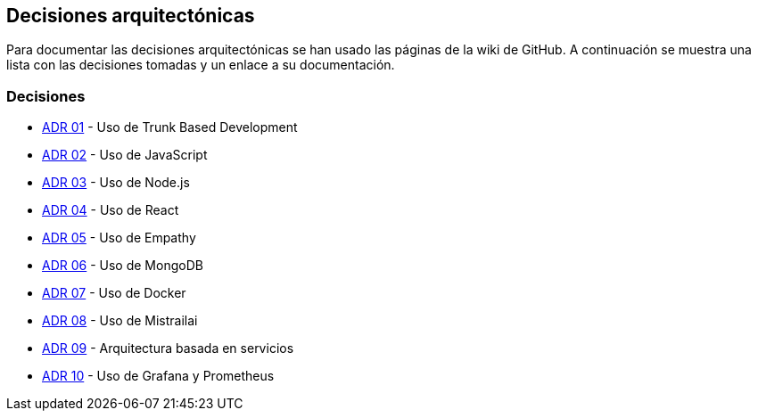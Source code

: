 ifndef::imagesdir[:imagesdir: ../images]

[[section-design-decisions]]
== Decisiones arquitectónicas


ifdef::arc42help[]
[role="arc42help"]
****
.Contents
Important, expensive, large scale or risky architecture decisions including rationales.
With "decisions" we mean selecting one alternative based on given criteria.

Please use your judgement to decide whether an architectural decision should be documented
here in this central section or whether you better document it locally
(e.g. within the white box template of one building block).

Avoid redundancy. 
Refer to section 4, where you already captured the most important decisions of your architecture.

.Motivation
Stakeholders of your system should be able to comprehend and retrace your decisions.

.Form
Various options:

* ADR (https://cognitect.com/blog/2011/11/15/documenting-architecture-decisions[Documenting Architecture Decisions]) for every important decision
* List or table, ordered by importance and consequences or:
* more detailed in form of separate sections per decision

.Further Information

See https://docs.arc42.org/section-9/[Architecture Decisions] in the arc42 documentation.
There you will find links and examples about ADR.

****
endif::arc42help[]

Para documentar las decisiones arquitectónicas se han usado las páginas de la wiki de GitHub. 
A continuación se muestra una lista con las decisiones tomadas y un enlace a su documentación.

=== Decisiones
- https://github.com/Arquisoft/wichat_es6c/wiki/ADR-01-%E2%80%90-Trunk-Based-Development[ADR 01] - Uso de Trunk Based Development
- https://github.com/Arquisoft/wichat_es6c/wiki/ADR-02-%E2%80%90-JavaScript[ADR 02] - Uso de JavaScript
- https://github.com/Arquisoft/wichat_es6c/wiki/ADR-03--%E2%80%90-Node.js[ADR 03] - Uso de Node.js
- https://github.com/Arquisoft/wichat_es6c/wiki/ADR-04--%E2%80%90-React[ADR 04] - Uso de React
- https://github.com/Arquisoft/wichat_es6c/wiki/ADR-05--%E2%80%90-Empathy[ADR 05] - Uso de Empathy
- https://github.com/Arquisoft/wichat_es6c/wiki/ADR-06--%E2%80%90-MongoDB[ADR 06] - Uso de MongoDB
- https://github.com/Arquisoft/wichat_es6c/wiki/ADR-07--%E2%80%90-Docker[ADR 07] - Uso de Docker
- https://github.com/Arquisoft/wichat_es6c/wiki/ADR-08--‐-Mistrailai[ADR 08] - Uso de Mistrailai
- https://github.com/Arquisoft/wichat_es6c/wiki/ADR-09-‐-Servicios[ADR 09] - Arquitectura basada en servicios
- https://github.com/Arquisoft/wichat_es6c/wiki/ADR-10-‐-Grafana-y-Prometheus[ADR 10] - Uso de Grafana y Prometheus
